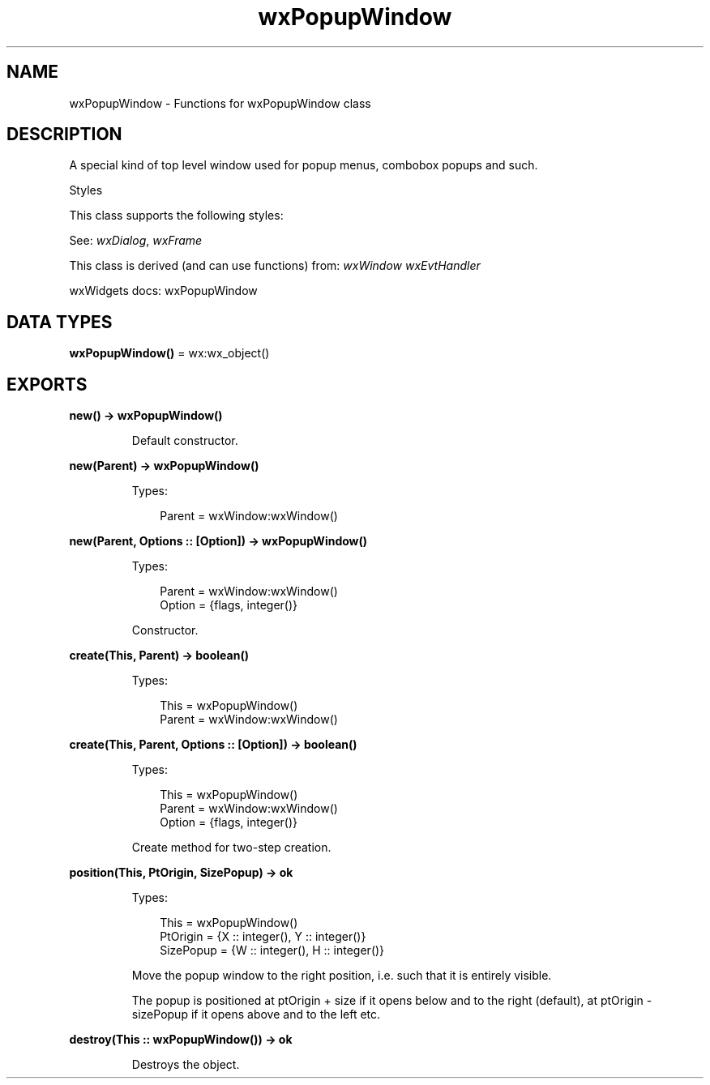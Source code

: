 .TH wxPopupWindow 3 "wx 2.2.2" "wxWidgets team." "Erlang Module Definition"
.SH NAME
wxPopupWindow \- Functions for wxPopupWindow class
.SH DESCRIPTION
.LP
A special kind of top level window used for popup menus, combobox popups and such\&.
.LP
Styles
.LP
This class supports the following styles:
.LP
See: \fIwxDialog\fR\&, \fIwxFrame\fR\& 
.LP
This class is derived (and can use functions) from: \fIwxWindow\fR\& \fIwxEvtHandler\fR\&
.LP
wxWidgets docs: wxPopupWindow
.SH DATA TYPES
.nf

\fBwxPopupWindow()\fR\& = wx:wx_object()
.br
.fi
.SH EXPORTS
.LP
.nf

.B
new() -> wxPopupWindow()
.br
.fi
.br
.RS
.LP
Default constructor\&.
.RE
.LP
.nf

.B
new(Parent) -> wxPopupWindow()
.br
.fi
.br
.RS
.LP
Types:

.RS 3
Parent = wxWindow:wxWindow()
.br
.RE
.RE
.LP
.nf

.B
new(Parent, Options :: [Option]) -> wxPopupWindow()
.br
.fi
.br
.RS
.LP
Types:

.RS 3
Parent = wxWindow:wxWindow()
.br
Option = {flags, integer()}
.br
.RE
.RE
.RS
.LP
Constructor\&.
.RE
.LP
.nf

.B
create(This, Parent) -> boolean()
.br
.fi
.br
.RS
.LP
Types:

.RS 3
This = wxPopupWindow()
.br
Parent = wxWindow:wxWindow()
.br
.RE
.RE
.LP
.nf

.B
create(This, Parent, Options :: [Option]) -> boolean()
.br
.fi
.br
.RS
.LP
Types:

.RS 3
This = wxPopupWindow()
.br
Parent = wxWindow:wxWindow()
.br
Option = {flags, integer()}
.br
.RE
.RE
.RS
.LP
Create method for two-step creation\&.
.RE
.LP
.nf

.B
position(This, PtOrigin, SizePopup) -> ok
.br
.fi
.br
.RS
.LP
Types:

.RS 3
This = wxPopupWindow()
.br
PtOrigin = {X :: integer(), Y :: integer()}
.br
SizePopup = {W :: integer(), H :: integer()}
.br
.RE
.RE
.RS
.LP
Move the popup window to the right position, i\&.e\&. such that it is entirely visible\&.
.LP
The popup is positioned at ptOrigin + size if it opens below and to the right (default), at ptOrigin - sizePopup if it opens above and to the left etc\&.
.RE
.LP
.nf

.B
destroy(This :: wxPopupWindow()) -> ok
.br
.fi
.br
.RS
.LP
Destroys the object\&.
.RE